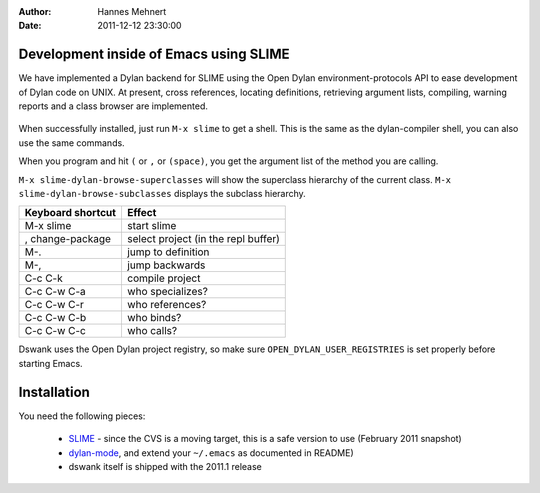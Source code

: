 :Author: Hannes Mehnert
:Date: 2011-12-12 23:30:00

Development inside of Emacs using SLIME
=======================================

We have implemented a Dylan backend for SLIME using the Open Dylan
environment-protocols API to ease development of Dylan code on UNIX.
At present, cross references, locating definitions, retrieving
argument lists, compiling, warning reports and a class browser are
implemented.

.. figure:: dswank-screenshot.png
   :align: center

.. raw:: html

   <center><iframe width="480" height="360" src="http://www.youtube.com/embed/SIBlnDg0USQ?rel=0" frameborder="0" allowfullscreen></iframe></center>

When successfully installed, just run ``M-x slime`` to get a shell.
This is the same as the dylan-compiler shell, you can also use the
same commands.

When you program and hit ``(`` or ``,`` or ``(space)``, you get the
argument list of the method you are calling.

``M-x slime-dylan-browse-superclasses`` will show the superclass hierarchy
of the current class. ``M-x slime-dylan-browse-subclasses`` displays the
subclass hierarchy.

+-------------------+------------------------------------------+
| Keyboard shortcut | Effect                                   |
+===================+==========================================+
|M-x slime          |start slime                               |
+-------------------+------------------------------------------+
| , change-package  | select project (in the repl buffer)      |
+-------------------+------------------------------------------+
| M-.               | jump to definition                       |
+-------------------+------------------------------------------+
| M-,               | jump backwards                           |
+-------------------+------------------------------------------+
| C-c C-k           | compile project                          |
+-------------------+------------------------------------------+
| C-c C-w C-a       | who specializes?                         |
+-------------------+------------------------------------------+
| C-c C-w C-r       | who references?                          |
+-------------------+------------------------------------------+
| C-c C-w C-b       | who binds?                               |
+-------------------+------------------------------------------+
| C-c C-w C-c       | who calls?                               |
+-------------------+------------------------------------------+

Dswank uses the Open Dylan project registry, so make sure
``OPEN_DYLAN_USER_REGISTRIES`` is set properly before starting Emacs.


Installation
============

You need the following pieces:

   * `SLIME <http://opendylan.org/~hannes/slime.tar.gz>`_ - since the CVS is a moving target, this is a safe version to use (February 2011 snapshot)
   * `dylan-mode <https://github.com/dylan-lang/dylan-mode>`_, and extend your ``~/.emacs`` as documented in README)
   * dswank itself is shipped with the 2011.1 release
